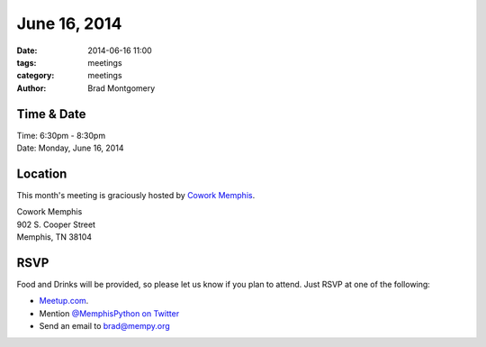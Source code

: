 June 16, 2014
#############

:date: 2014-06-16 11:00
:tags: meetings
:category: meetings
:author: Brad Montgomery

Time & Date
-----------

| Time: 6:30pm - 8:30pm
| Date: Monday, June 16, 2014

Location
--------

This month's meeting is graciously hosted by `Cowork Memphis <http://coworkmemphis.com/>`_.

| Cowork Memphis
| 902 S. Cooper Street
| Memphis, TN 38104

RSVP
----

Food and Drinks will be provided, so please let us know if you plan to attend. Just RSVP at one of the following:

* `Meetup.com <http://www.meetup.com/memphis-technology-user-groups/events/185515982/>`_.
* Mention `@MemphisPython on Twitter <http://twitter.com/memphispython>`_
* Send an email to `brad@mempy.org <mailto:brad@mempy.org>`_


